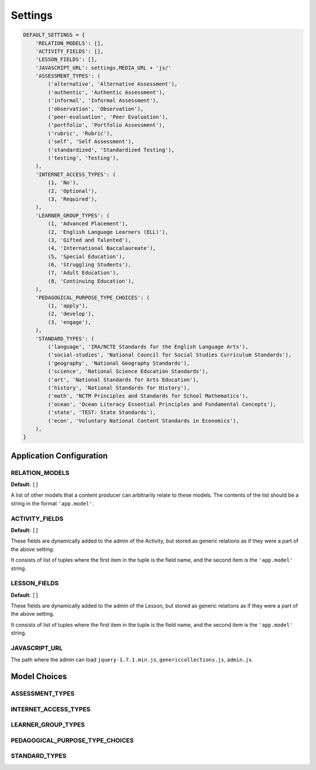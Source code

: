 ========
Settings
========

.. code-block:: python

   DEFAULT_SETTINGS = {
       'RELATION_MODELS': [],
       'ACTIVITY_FIELDS': [],
       'LESSON_FIELDS': [],
       'JAVASCRIPT_URL': settings.MEDIA_URL + 'js/'
       'ASSESSMENT_TYPES': (
           ('alternative', 'Alternative Assessment'),
           ('authentic', 'Authentic Assessment'),
           ('informal', 'Informal Assessment'),
           ('observation', 'Observation'),
           ('peer-evaluation', 'Peer Evaluation'),
           ('portfolio', 'Portfolio Assessment'),
           ('rubric', 'Rubric'),
           ('self', 'Self Assessment'),
           ('standardized', 'Standardized Testing'),
           ('testing', 'Testing'),
       ),
       'INTERNET_ACCESS_TYPES': (
           (1, 'No'),
           (2, 'Optional'),
           (3, 'Required'),
       ),
       'LEARNER_GROUP_TYPES': (
           (1, 'Advanced Placement'),
           (2, 'English Language Learners (ELL)'),
           (3, 'Gifted and Talented'),
           (4, 'International Baccalaureate'),
           (5, 'Special Education'),
           (6, 'Struggling Students'),
           (7, 'Adult Education'),
           (8, 'Continuing Education'),
       ),
       'PEDAGOGICAL_PURPOSE_TYPE_CHOICES': (
           (1, 'apply'),
           (2, 'develop'),
           (3, 'engage'),
       ),
       'STANDARD_TYPES': (
           ('language', 'IRA/NCTE Standards for the English Language Arts'),
           ('social-studies', 'National Council for Social Studies Curriculum Standards'),
           ('geography', 'National Geography Standards'),
           ('science', 'National Science Education Standards'),
           ('art', 'National Standards for Arts Education'),
           ('history', 'National Standards for History'),
           ('math', 'NCTM Principles and Standards for School Mathematics'),
           ('ocean', 'Ocean Literacy Essential Principles and Fundamental Concepts'),
           ('state', 'TEST: State Standards'),
           ('econ', 'Voluntary National Content Standards in Economics'),
       ),
   }

Application Configuration
=========================

RELATION_MODELS
---------------

**Default:** ``[]``

A list of other models that a content producer can arbitrarily relate to these models. The contents of the list should be a string in the format ``'app.model'``.

ACTIVITY_FIELDS
---------------

**Default:** ``[]``

These fields are dynamically added to the admin of the Activity, but stored as generic relations as if they were a part of the above setting.

It consists of list of tuples where the first item in the tuple is the field name, and the second item is the ``'app.model'`` string.

LESSON_FIELDS
-------------

**Default:** ``[]``

These fields are dynamically added to the admin of the Lesson, but stored as generic relations as if they were a part of the above setting.

It consists of list of tuples where the first item in the tuple is the field name, and the second item is the ``'app.model'`` string.


JAVASCRIPT_URL
--------------

The path where the admin can load ``jquery-1.7.1.min.js``, ``genericcollections.js``, ``admin.js``.

Model Choices
=============

ASSESSMENT_TYPES
----------------

INTERNET_ACCESS_TYPES
---------------------

LEARNER_GROUP_TYPES
-------------------

PEDAGOGICAL_PURPOSE_TYPE_CHOICES
--------------------------------

STANDARD_TYPES
--------------
